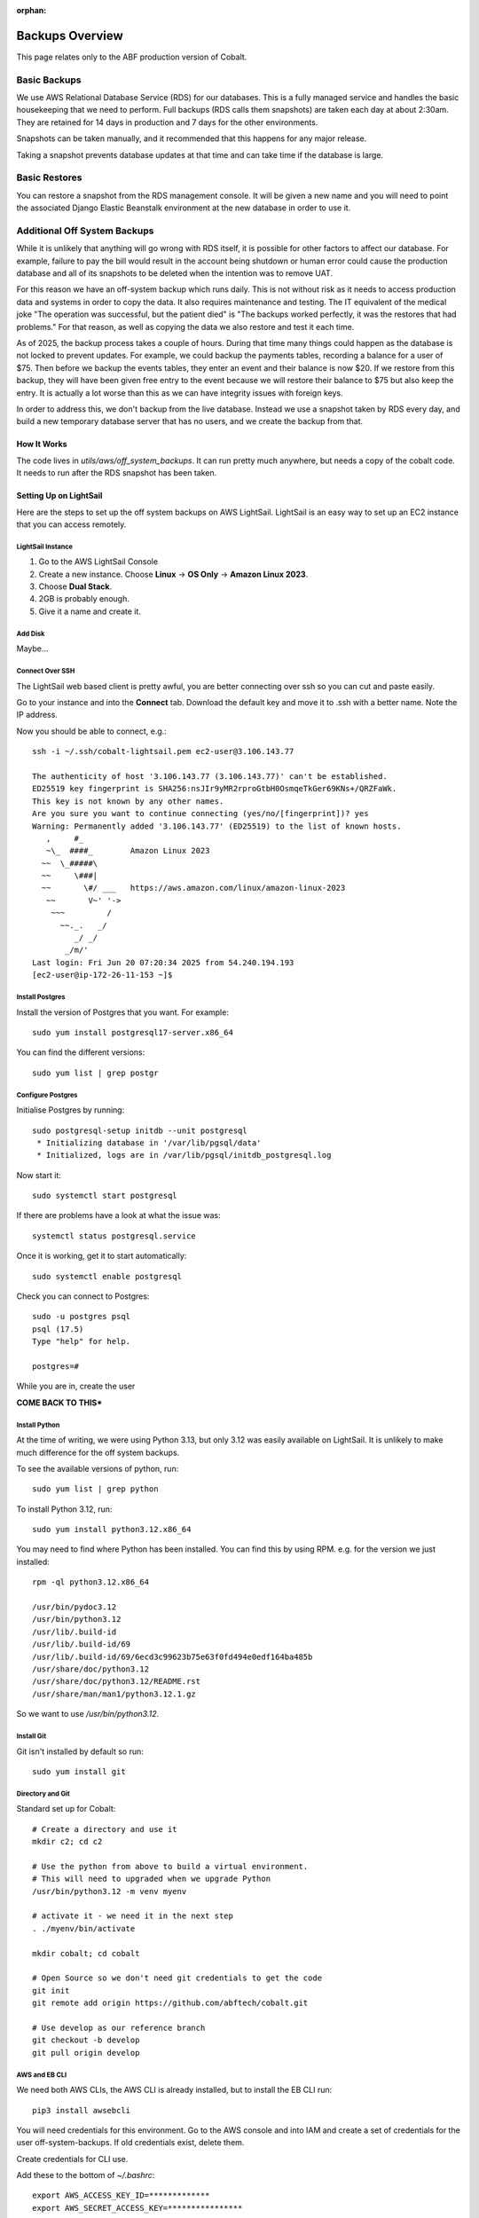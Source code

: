 :orphan:

.. image:: ../../images/cobalt.jpg
 :width: 300
 :alt: Cobalt Chemical Symbol

.. image:: ../../images/aws.png
 :width: 300
 :alt: Amazon Web Services

#######################
Backups Overview
#######################

This page relates only to the ABF production version of Cobalt.

Basic Backups
#############

We use AWS Relational Database Service (RDS) for our databases.
This is a fully managed service and handles the basic housekeeping
that we need to perform. Full backups (RDS calls them snapshots) are taken each day at about 2:30am.
They are retained for 14 days in production and 7 days for the other environments.

Snapshots can be taken manually, and it recommended that this happens for any major release.

Taking a snapshot prevents database updates at that time and can take time if the database is large.

Basic Restores
##############

You can restore a snapshot from the RDS management console. It will be given a new name and you will need
to point the associated Django Elastic Beanstalk environment at the new database in order to use it.

Additional Off System Backups
#############################

While it is unlikely that anything will go wrong with RDS itself, it is possible for other factors to
affect our database. For example, failure to pay the bill would result in the account being shutdown or
human error could cause the production database and all of its snapshots to be deleted when the intention was
to remove UAT.

For this reason we have an off-system backup which runs daily. This is not without risk as it needs to access
production data and systems in order to copy the data. It also requires maintenance and testing. The IT equivalent
of the medical joke "The operation was successful, but the patient died" is "The backups worked perfectly, it
was the restores that had problems." For that reason, as well as copying the data we also restore and test it
each time.

As of 2025, the backup process takes a couple of hours. During that time many things could happen
as the database is not locked to prevent updates.
For example, we could backup the payments tables, recording a balance for a user of $75. Then before
we backup the events tables, they enter an event and their balance is now $20. If we restore from
this backup, they will have been given free entry to the event because we will restore their
balance to $75 but also keep the entry.
It is actually a lot worse than this as we can have integrity issues with foreign keys.

In order to address this, we don't backup from the live database. Instead we use a snapshot taken
by RDS every day, and build a new temporary database server that has no users, and we create
the backup from that.

How It Works
============

The code lives in `utils/aws/off_system_backups`. It can run pretty much anywhere, but needs
a copy of the cobalt code. It needs to run after the RDS snapshot has been taken.

Setting Up on LightSail
========================

Here are the steps to set up the off system backups on AWS LightSail. LightSail is an easy
way to set up an EC2 instance that you can access remotely.

LightSail Instance
------------------

1. Go to the AWS LightSail Console
2. Create a new instance. Choose **Linux** -> **OS Only** -> **Amazon Linux 2023**.
3. Choose **Dual Stack**.
4. 2GB is probably enough.
5. Give it a name and create it.

Add Disk
--------

Maybe...

Connect Over SSH
----------------

The LightSail web based client is pretty awful, you are better connecting over ssh so you
can cut and paste easily.

Go to your instance and into the **Connect** tab. Download the default key and move it to
.ssh with a better name. Note the IP address.

Now you should be able to connect, e.g.::

    ssh -i ~/.ssh/cobalt-lightsail.pem ec2-user@3.106.143.77

    The authenticity of host '3.106.143.77 (3.106.143.77)' can't be established.
    ED25519 key fingerprint is SHA256:nsJIr9yMR2rproGtbH0OsmqeTkGer69KNs+/QRZFaWk.
    This key is not known by any other names.
    Are you sure you want to continue connecting (yes/no/[fingerprint])? yes
    Warning: Permanently added '3.106.143.77' (ED25519) to the list of known hosts.
       ,     #_
       ~\_  ####_        Amazon Linux 2023
      ~~  \_#####\
      ~~     \###|
      ~~       \#/ ___   https://aws.amazon.com/linux/amazon-linux-2023
       ~~       V~' '->
        ~~~         /
          ~~._.   _/
             _/ _/
           _/m/'
    Last login: Fri Jun 20 07:20:34 2025 from 54.240.194.193
    [ec2-user@ip-172-26-11-153 ~]$

Install Postgres
----------------

Install the version of Postgres that you want. For example::

    sudo yum install postgresql17-server.x86_64

You can find the different versions::

    sudo yum list | grep postgr

Configure Postgres
------------------

Initialise Postgres by running::

    sudo postgresql-setup initdb --unit postgresql
     * Initializing database in '/var/lib/pgsql/data'
     * Initialized, logs are in /var/lib/pgsql/initdb_postgresql.log

Now start it::

    sudo systemctl start postgresql

If there are problems have a look at what the issue was::

    systemctl status postgresql.service

Once it is working, get it to start automatically::

    sudo systemctl enable postgresql

Check you can connect to Postgres::

    sudo -u postgres psql
    psql (17.5)
    Type "help" for help.

    postgres=#

While you are in, create the user

**COME BACK TO THIS***

Install Python
--------------

At the time of writing, we were using Python 3.13, but only 3.12 was easily available on
LightSail. It is unlikely to make much difference for the off system backups.

To see the available versions of python, run::

    sudo yum list | grep python

To install Python 3.12, run::

    sudo yum install python3.12.x86_64

You may need to find where Python has been installed. You can find this by using RPM. e.g.
for the version we just installed::

    rpm -ql python3.12.x86_64

    /usr/bin/pydoc3.12
    /usr/bin/python3.12
    /usr/lib/.build-id
    /usr/lib/.build-id/69
    /usr/lib/.build-id/69/6ecd3c99623b75e63f0fd494e0edf164ba485b
    /usr/share/doc/python3.12
    /usr/share/doc/python3.12/README.rst
    /usr/share/man/man1/python3.12.1.gz

So we want to use `/usr/bin/python3.12`.

Install Git
-----------

Git isn't installed by default so run::

    sudo yum install git

Directory and Git
-----------------

Standard set up for Cobalt::

    # Create a directory and use it
    mkdir c2; cd c2

    # Use the python from above to build a virtual environment.
    # This will need to upgraded when we upgrade Python
    /usr/bin/python3.12 -m venv myenv

    # activate it - we need it in the next step
    . ./myenv/bin/activate

    mkdir cobalt; cd cobalt

    # Open Source so we don't need git credentials to get the code
    git init
    git remote add origin https://github.com/abftech/cobalt.git

    # Use develop as our reference branch
    git checkout -b develop
    git pull origin develop

AWS and EB CLI
--------------

We need both AWS CLIs, the AWS CLI is already installed, but to install the EB CLI run::

    pip3 install awsebcli

You will need credentials for this environment. Go to the AWS console and into IAM and
create a set of credentials for the user off-system-backups. If old credentials exist, delete
them.

Create credentials for CLI use.

Add these to the bottom of `~/.bashrc`::

    export AWS_ACCESS_KEY_ID=*************
    export AWS_SECRET_ACCESS_KEY=****************

Also add::
    export AWS_REGION_NAME=ap-southeast-2

You will need some other environment variables::

    export AWS_SES_CONFIGURATION_SET=cobalt-test
    export AWS_SES_REGION_ENDPOINT=email.ap-southeast-2.amazonaws.com

You can also add activation of the virtual environment and changing into the
directory.::

    cd c2
    source ./myenv/bin/activate
    cd cobalt

Exit the session and login again to re-run `.bashrc`.

Setup Cron
----------

Cron isn't installed by default, you need to run::

    sudo yum install cronie cronie-anacron

    sudo systemctl enable crond.service
    sudo systemctl start crond.service

Check it is working::

    sudo systemctl status crond.service

Now you can add the entry to cron. You need to check when the RDS snapshot is taken and
add a little time on to that. Currently (2025), the entry is::

    crontab -e
    30 16 * * * <path to cobalt>/utils/aws/off_system_backups/off_system_backup_cron.sh


